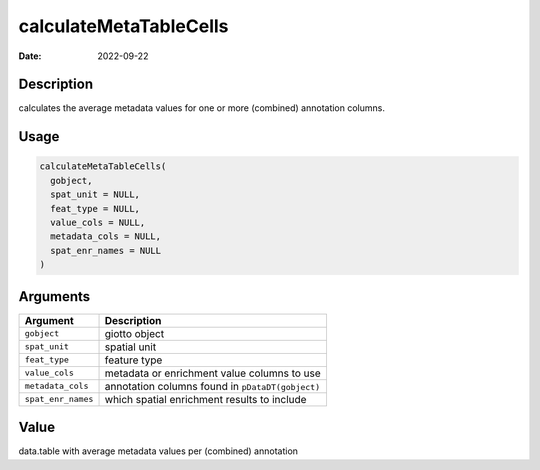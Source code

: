 =======================
calculateMetaTableCells
=======================

:Date: 2022-09-22

Description
===========

calculates the average metadata values for one or more (combined)
annotation columns.

Usage
=====

.. code:: r

   calculateMetaTableCells(
     gobject,
     spat_unit = NULL,
     feat_type = NULL,
     value_cols = NULL,
     metadata_cols = NULL,
     spat_enr_names = NULL
   )

Arguments
=========

+-------------------------------+--------------------------------------+
| Argument                      | Description                          |
+===============================+======================================+
| ``gobject``                   | giotto object                        |
+-------------------------------+--------------------------------------+
| ``spat_unit``                 | spatial unit                         |
+-------------------------------+--------------------------------------+
| ``feat_type``                 | feature type                         |
+-------------------------------+--------------------------------------+
| ``value_cols``                | metadata or enrichment value columns |
|                               | to use                               |
+-------------------------------+--------------------------------------+
| ``metadata_cols``             | annotation columns found in          |
|                               | ``pDataDT(gobject)``                 |
+-------------------------------+--------------------------------------+
| ``spat_enr_names``            | which spatial enrichment results to  |
|                               | include                              |
+-------------------------------+--------------------------------------+

Value
=====

data.table with average metadata values per (combined) annotation
